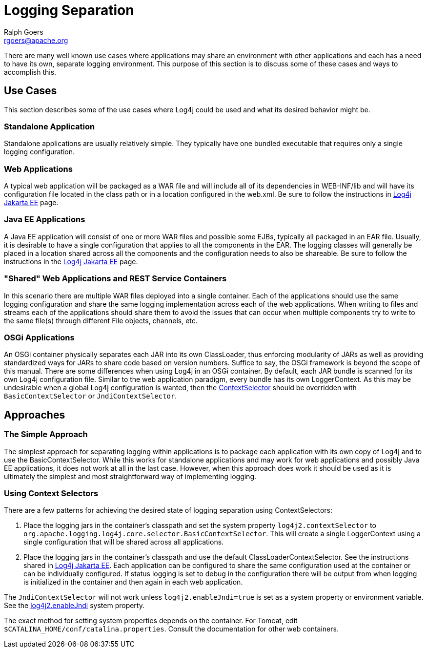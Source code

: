 ////
    Licensed to the Apache Software Foundation (ASF) under one or more
    contributor license agreements.  See the NOTICE file distributed with
    this work for additional information regarding copyright ownership.
    The ASF licenses this file to You under the Apache License, Version 2.0
    (the "License"); you may not use this file except in compliance with
    the License.  You may obtain a copy of the License at

         http://www.apache.org/licenses/LICENSE-2.0

    Unless required by applicable law or agreed to in writing, software
    distributed under the License is distributed on an "AS IS" BASIS,
    WITHOUT WARRANTIES OR CONDITIONS OF ANY KIND, either express or implied.
    See the License for the specific language governing permissions and
    limitations under the License.
////
= Logging Separation
Ralph Goers <rgoers@apache.org>

There are many well known use cases where applications may share an
environment with other applications and each has a need to have its own,
separate logging environment. This purpose of this section is to discuss
some of these cases and ways to accomplish this.

[#UseCases]
== Use Cases

This section describes some of the use cases where Log4j could be used
and what its desired behavior might be.

=== Standalone Application

Standalone applications are usually relatively simple. They typically
have one bundled executable that requires only a single logging
configuration.

=== Web Applications

A typical web application will be packaged as a WAR file and will
include all of its dependencies in WEB-INF/lib and will have its
configuration file located in the class path or in a location configured
in the web.xml. Be sure to follow the instructions in http://logging.apache.org/log4j/jakarta[Log4j Jakarta EE] page.

=== Java EE Applications

A Java EE application will consist of one or more WAR files and possible
some EJBs, typically all packaged in an EAR file. Usually, it is
desirable to have a single configuration that applies to all the
components in the EAR. The logging classes will generally be placed in a
location shared across all the components and the configuration needs to
also be shareable. Be sure to follow the instructions in the
http://logging.apache.org/log4j/jakarta[Log4j Jakarta EE] page.

=== "Shared" Web Applications and REST Service Containers

In this scenario there are multiple WAR files deployed into a single
container. Each of the applications should use the same logging
configuration and share the same logging implementation across each of
the web applications. When writing to files and streams each of the
applications should share them to avoid the issues that can occur when
multiple components try to write to the same file(s) through different
File objects, channels, etc.

=== OSGi Applications

An OSGi container physically separates each JAR into its own
ClassLoader, thus enforcing modularity of JARs as well as providing
standardized ways for JARs to share code based on version numbers.
Suffice to say, the OSGi framework is beyond the scope of this manual.
There are some differences when using Log4j in an OSGi container. By
default, each JAR bundle is scanned for its own Log4j configuration
file. Similar to the web application paradigm, every bundle has its own
LoggerContext. As this may be undesirable when a global Log4j
configuration is wanted, then the
xref:manual/extending.adoc#ContextSelector[ContextSelector] should be
overridden with `BasicContextSelector` or `JndiContextSelector`.

[#Approaches]
== Approaches

=== The Simple Approach

The simplest approach for separating logging within applications is to
package each application with its own copy of Log4j and to use the
BasicContextSelector. While this works for standalone applications and
may work for web applications and possibly Java EE applications, it does
not work at all in the last case. However, when this approach does work
it should be used as it is ultimately the simplest and most
straightforward way of implementing logging.

=== Using Context Selectors

There are a few patterns for achieving the desired state of logging
separation using ContextSelectors:

1.  Place the logging jars in the container's classpath and set the
system property `log4j2.contextSelector` to
`org.apache.logging.log4j.core.selector.BasicContextSelector`. This will
create a single LoggerContext using a single configuration that will be
shared across all applications.
2.  Place the logging jars in the container's classpath and use the
default ClassLoaderContextSelector.
See the instructions shared in link:/log4j/jakarta[Log4j Jakarta EE].
Each application can be configured to share the same
configuration used at the container or can be individually configured.
If status logging is set to debug in the configuration there will be
output from when logging is initialized in the container and then again
in each web application.

The `JndiContextSelector` will not work unless `log4j2.enableJndi=true` is set as a system property
or environment variable. See the
xref:manual/configuration.adoc#enableJndi[log4j2.enableJndi] system property.

The exact method for setting system properties depends on the container.
For Tomcat, edit `$CATALINA_HOME/conf/catalina.properties`. Consult the
documentation for other web containers.
